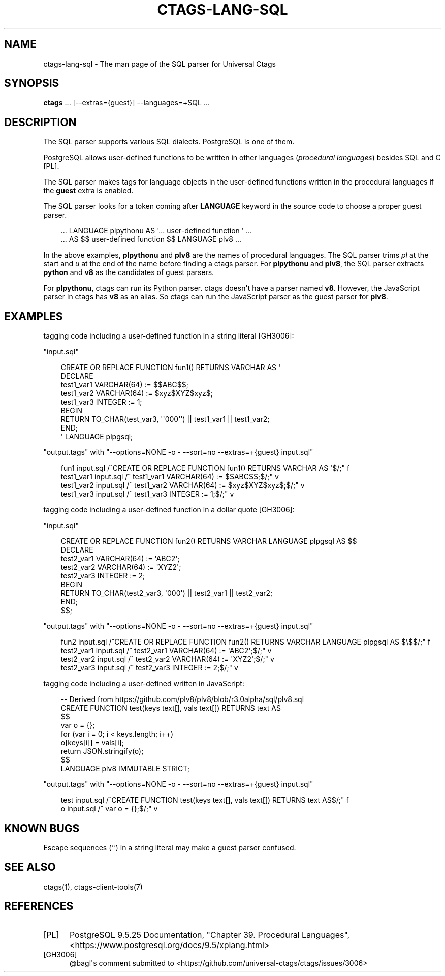 .\" Man page generated from reStructuredText.
.
.
.nr rst2man-indent-level 0
.
.de1 rstReportMargin
\\$1 \\n[an-margin]
level \\n[rst2man-indent-level]
level margin: \\n[rst2man-indent\\n[rst2man-indent-level]]
-
\\n[rst2man-indent0]
\\n[rst2man-indent1]
\\n[rst2man-indent2]
..
.de1 INDENT
.\" .rstReportMargin pre:
. RS \\$1
. nr rst2man-indent\\n[rst2man-indent-level] \\n[an-margin]
. nr rst2man-indent-level +1
.\" .rstReportMargin post:
..
.de UNINDENT
. RE
.\" indent \\n[an-margin]
.\" old: \\n[rst2man-indent\\n[rst2man-indent-level]]
.nr rst2man-indent-level -1
.\" new: \\n[rst2man-indent\\n[rst2man-indent-level]]
.in \\n[rst2man-indent\\n[rst2man-indent-level]]u
..
.TH "CTAGS-LANG-SQL" "7" "" "6.1.0" "Universal Ctags"
.SH NAME
ctags-lang-sql \- The man page of the SQL parser for Universal Ctags
.SH SYNOPSIS
.nf
\fBctags\fP ... [\-\-extras={guest}] \-\-languages=+SQL ...
.fi
.sp
.SH DESCRIPTION
.sp
The SQL parser supports various SQL dialects. PostgreSQL is one of them.
.sp
PostgreSQL allows user\-defined functions to be written in other
languages (\fIprocedural languages\fP) besides SQL and C [PL]\&.
.sp
The SQL parser makes tags for language objects in the user\-defined
functions written in the procedural languages if the \fBguest\fP extra
is enabled.
.sp
The SQL parser looks for a token coming after \fBLANGUAGE\fP keyword in
the source code to choose a proper guest parser.
.INDENT 0.0
.INDENT 3.5
.sp
.EX
\&... LANGUAGE plpythonu AS \(aq... user\-defined function \(aq ...
\&... AS $$ user\-defined function $$ LANGUAGE plv8 ...
.EE
.UNINDENT
.UNINDENT
.sp
In the above examples, \fBplpythonu\fP and \fBplv8\fP are the names of
procedural languages. The SQL parser trims \fIpl\fP at the start and \fIu\fP
at the end of the name before finding a ctags parser.  For
\fBplpythonu\fP and \fBplv8\fP, the SQL parser extracts \fBpython\fP and
\fBv8\fP as the candidates of guest parsers.
.sp
For \fBplpythonu\fP, ctags can run its Python parser.  ctags doesn\(aqt
have a parser named \fBv8\fP\&. However, the JavaScript parser in ctags has
\fBv8\fP as an alias. So ctags can run the JavaScript parser as the
guest parser for \fBplv8\fP\&.
.SH EXAMPLES
.sp
tagging code including a user\-defined function in a string literal [GH3006]:
.sp
\(dqinput.sql\(dq
.INDENT 0.0
.INDENT 3.5
.sp
.EX
CREATE OR REPLACE FUNCTION fun1() RETURNS VARCHAR AS \(aq
DECLARE
        test1_var1 VARCHAR(64) := $$ABC$$;
        test1_var2 VARCHAR(64) := $xyz$XYZ$xyz$;
        test1_var3     INTEGER := 1;
BEGIN
        RETURN  TO_CHAR(test_var3, \(aq\(aq000\(aq\(aq) || test1_var1 || test1_var2;
END;
\(aq LANGUAGE plpgsql;
.EE
.UNINDENT
.UNINDENT
.sp
\(dqoutput.tags\(dq
with \(dq\-\-options=NONE \-o \- \-\-sort=no \-\-extras=+{guest} input.sql\(dq
.INDENT 0.0
.INDENT 3.5
.sp
.EX
fun1    input.sql       /^CREATE OR REPLACE FUNCTION fun1() RETURNS VARCHAR AS \(aq$/;\(dq    f
test1_var1      input.sql       /^      test1_var1 VARCHAR(64) := $$ABC$$;$/;\(dq  v
test1_var2      input.sql       /^      test1_var2 VARCHAR(64) := $xyz$XYZ$xyz$;$/;\(dq    v
test1_var3      input.sql       /^      test1_var3     INTEGER := 1;$/;\(dq        v
.EE
.UNINDENT
.UNINDENT
.sp
tagging code including a user\-defined function in a dollar quote [GH3006]:
.sp
\(dqinput.sql\(dq
.INDENT 0.0
.INDENT 3.5
.sp
.EX
CREATE OR REPLACE FUNCTION fun2() RETURNS VARCHAR LANGUAGE plpgsql AS $$
DECLARE
        test2_var1 VARCHAR(64) := \(aqABC2\(aq;
        test2_var2 VARCHAR(64) := \(aqXYZ2\(aq;
        test2_var3        INTEGER := 2;
BEGIN
        RETURN  TO_CHAR(test2_var3, \(aq000\(aq) || test2_var1 || test2_var2;
END;
$$;
.EE
.UNINDENT
.UNINDENT
.sp
\(dqoutput.tags\(dq
with \(dq\-\-options=NONE \-o \- \-\-sort=no \-\-extras=+{guest} input.sql\(dq
.INDENT 0.0
.INDENT 3.5
.sp
.EX
fun2    input.sql       /^CREATE OR REPLACE FUNCTION fun2() RETURNS VARCHAR LANGUAGE plpgsql AS $\e$$/;\(dq f
test2_var1      input.sql       /^      test2_var1 VARCHAR(64) := \(aqABC2\(aq;$/;\(dq   v
test2_var2      input.sql       /^      test2_var2 VARCHAR(64) := \(aqXYZ2\(aq;$/;\(dq   v
test2_var3      input.sql       /^      test2_var3        INTEGER := 2;$/;\(dq     v
.EE
.UNINDENT
.UNINDENT
.sp
tagging code including a user\-defined written in JavaScript:
.INDENT 0.0
.INDENT 3.5
.sp
.EX
\-\- Derived from https://github.com/plv8/plv8/blob/r3.0alpha/sql/plv8.sql
CREATE FUNCTION test(keys text[], vals text[]) RETURNS text AS
$$
        var o = {};
        for (var i = 0; i < keys.length; i++)
                o[keys[i]] = vals[i];
        return JSON.stringify(o);
$$
LANGUAGE plv8 IMMUTABLE STRICT;
.EE
.UNINDENT
.UNINDENT
.sp
\(dqoutput.tags\(dq
with \(dq\-\-options=NONE \-o \- \-\-sort=no \-\-extras=+{guest} input.sql\(dq
.INDENT 0.0
.INDENT 3.5
.sp
.EX
test    input.sql       /^CREATE FUNCTION test(keys text[], vals text[]) RETURNS text AS$/;\(dq    f
o       input.sql       /^      var o = {};$/;\(dq v
.EE
.UNINDENT
.UNINDENT
.SH KNOWN BUGS
.sp
Escape sequences (\fI\(aq\(aq\fP) in a string literal may make a guest parser confused.
.SH SEE ALSO
.sp
ctags(1), ctags\-client\-tools(7)
.SH REFERENCES
.IP [PL] 5
PostgreSQL 9.5.25 Documentation, \(dqChapter 39. Procedural Languages\(dq,  <https://www.postgresql.org/docs/9.5/xplang.html> 
.IP [GH3006] 5
@bagl\(aqs comment submitted to  <https://github.com/universal\-ctags/ctags/issues/3006> 
.\" Generated by docutils manpage writer.
.
